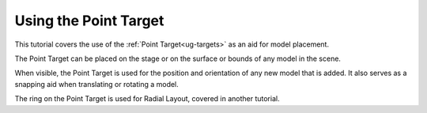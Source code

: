 Using the Point Target
----------------------

This tutorial covers the use of the :ref:`Point Target<ug-targets>` as an aid
for model placement.

The Point Target can be placed on the stage or on the surface or bounds of any
model in the scene.

When visible, the Point Target is used for the position and orientation of any
new model that is added. It also serves as a snapping aid when translating or
rotating a model.

The ring on the Point Target is used for Radial Layout, covered in another
tutorial.

.. incvideo:: PointTarget
